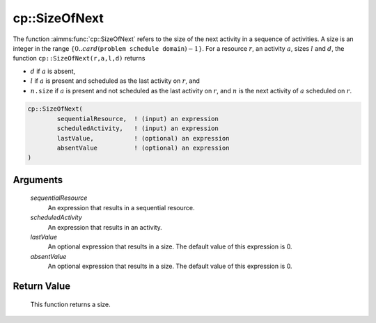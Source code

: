 .. aimms:function:: cp::SizeOfNext(sequentialResource, scheduledActivity, lastValue, absentValue)

.. _cp::SizeOfNext:

cp::SizeOfNext
==============

The function :aimms:func:`cp::SizeOfNext` refers to the size of the next activity
in a sequence of activities. A size is an integer in the range
:math:`\{0..card(\texttt{problem schedule domain})-1\}`. For a resource
:math:`r`, an activity :math:`a`, sizes :math:`l` and :math:`d`, the
function ``cp::SizeOfNext(r,a,l,d)`` returns

-  :math:`d` if :math:`a` is absent,

-  :math:`l` if :math:`a` is present and scheduled as the last activity
   on :math:`r`, and

-  :math:`n\texttt{.size}` if :math:`a` is present and not scheduled as
   the last activity on :math:`r`, and :math:`n` is the next activity of
   :math:`a` scheduled on :math:`r`.

.. code-block:: aimms

    cp::SizeOfNext(
            sequentialResource,  ! (input) an expression
            scheduledActivity,   ! (input) an expression
            lastValue,           ! (optional) an expression
            absentValue          ! (optional) an expression
    )

Arguments
---------

    *sequentialResource*
        An expression that results in a sequential resource.

    *scheduledActivity*
        An expression that results in an activity.

    *lastValue*
        An optional expression that results in a size. The default value of this
        expression is 0.

    *absentValue*
        An optional expression that results in a size. The default value of this
        expression is 0.

Return Value
------------

    This function returns a size.

.. seealso::

    -  The functions :aimms:func:`cp::BeginOfNext` and :aimms:func:`cp::EndOfPrevious`, and

    -  Chapter 22 on Constraint Programming in the `Language Reference <https://documentation.aimms.com/_downloads/AIMMS_ref.pdf>`__.

